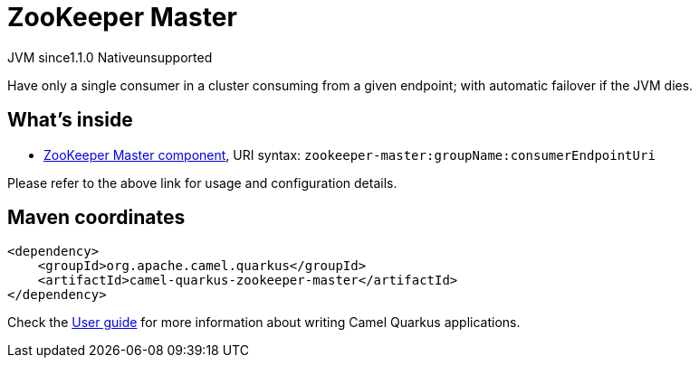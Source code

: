// Do not edit directly!
// This file was generated by camel-quarkus-maven-plugin:update-extension-doc-page

= ZooKeeper Master
:cq-artifact-id: camel-quarkus-zookeeper-master
:cq-native-supported: false
:cq-status: Preview
:cq-description: Have only a single consumer in a cluster consuming from a given endpoint; with automatic failover if the JVM dies.
:cq-deprecated: false
:cq-jvm-since: 1.1.0
:cq-native-since: n/a

[.badges]
[.badge-key]##JVM since##[.badge-supported]##1.1.0## [.badge-key]##Native##[.badge-unsupported]##unsupported##

Have only a single consumer in a cluster consuming from a given endpoint; with automatic failover if the JVM dies.

== What's inside

* https://camel.apache.org/components/latest/zookeeper-master-component.html[ZooKeeper Master component], URI syntax: `zookeeper-master:groupName:consumerEndpointUri`

Please refer to the above link for usage and configuration details.

== Maven coordinates

[source,xml]
----
<dependency>
    <groupId>org.apache.camel.quarkus</groupId>
    <artifactId>camel-quarkus-zookeeper-master</artifactId>
</dependency>
----

Check the xref:user-guide/index.adoc[User guide] for more information about writing Camel Quarkus applications.
